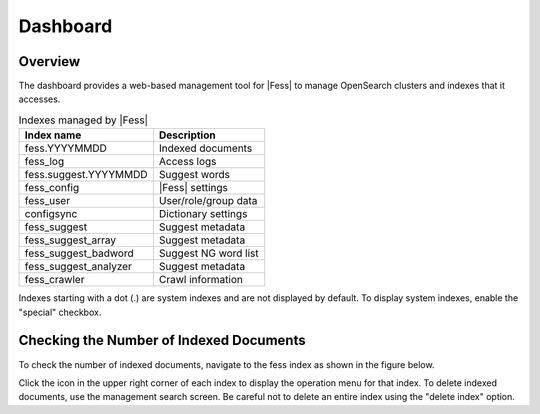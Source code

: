 =========
Dashboard
=========

Overview
========

The dashboard provides a web-based management tool for |Fess| to manage OpenSearch clusters and indexes that it accesses.

|image0|

.. tabularcolumns:: |p{4cm}|p{8cm}|
.. list-table:: Indexes managed by |Fess|
   :header-rows: 1

   * - Index name
     - Description
   * - fess.YYYYMMDD
     - Indexed documents
   * - fess_log
     - Access logs
   * - fess.suggest.YYYYMMDD
     - Suggest words
   * - fess_config
     - |Fess| settings
   * - fess_user
     - User/role/group data
   * - configsync
     - Dictionary settings
   * - fess_suggest
     - Suggest metadata
   * - fess_suggest_array
     - Suggest metadata
   * - fess_suggest_badword
     - Suggest NG word list
   * - fess_suggest_analyzer
     - Suggest metadata
   * - fess_crawler
     - Crawl information

Indexes starting with a dot (.) are system indexes and are not displayed by default. To display system indexes, enable the "special" checkbox.

Checking the Number of Indexed Documents
========================================

To check the number of indexed documents, navigate to the fess index as shown in the figure below.

|image1|

Click the icon in the upper right corner of each index to display the operation menu for that index. To delete indexed documents, use the management search screen. Be careful not to delete an entire index using the "delete index" option.

.. |image0| image:: ../../../resources/images/en/14.8/admin/dashboard-1.png
.. |image1| image:: ../../../resources/images/en/14.8/admin/dashboard-2.png
.. pdf            :width: 400 px
